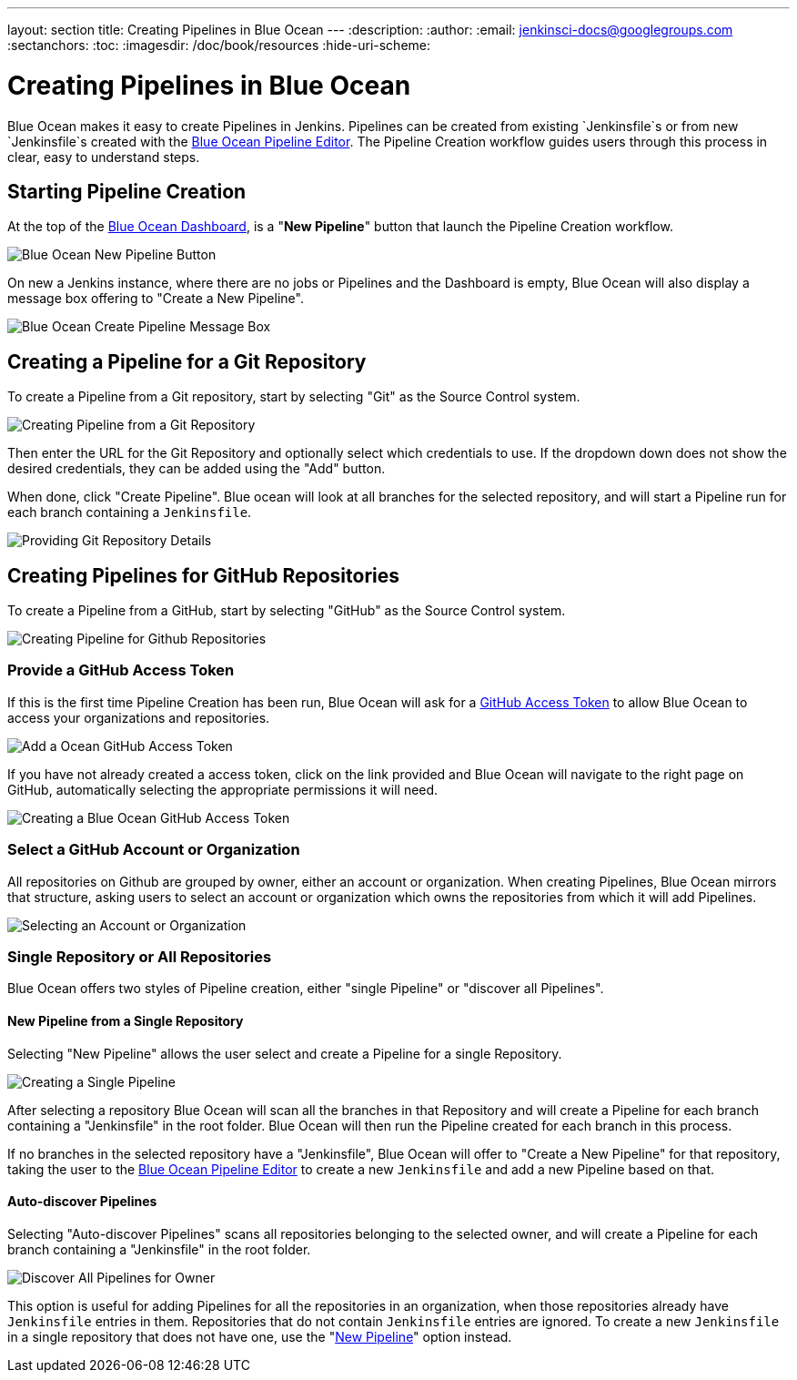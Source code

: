 ---
layout: section
title: Creating Pipelines in Blue Ocean
---
:description:
:author:
:email: jenkinsci-docs@googlegroups.com
:sectanchors:
:toc:
:imagesdir: /doc/book/resources
:hide-uri-scheme:

= Creating Pipelines in Blue Ocean

Blue Ocean makes it easy to create Pipelines in Jenkins.
Pipelines can be created from existing `Jenkinsfile`s
or from new `Jenkinsfile`s created with the
<<pipeline-editor, Blue Ocean Pipeline Editor>>.
The Pipeline Creation workflow guides users through this process in clear,
easy to understand steps.

== Starting Pipeline Creation

At the top of the <<dashboard, Blue Ocean Dashboard>>,
is a "*New Pipeline*" button that launch the Pipeline Creation workflow.

image:blueocean/creating-pipelines/new-pipeline-button.png['Blue Ocean New Pipeline Button']

On new a Jenkins instance, where there are no jobs or Pipelines
and the Dashboard is empty, Blue Ocean will also display a message box offering
to "Create a New Pipeline".

image:blueocean/intro/new-pipeline-box.png['Blue Ocean Create Pipeline Message Box']

== Creating a Pipeline for a Git Repository

To create a Pipeline from a Git repository,
start by selecting "Git" as the Source Control system.

image:blueocean/creating-pipelines/select-git.png['Creating Pipeline from a Git Repository']

Then enter the URL for the Git Repository and optionally select which credentials
to use.  If the dropdown down does not show the desired credentials,
they can be added using the "Add" button.

When done, click "Create Pipeline".
Blue ocean will look at all branches for the selected repository,
and will start a Pipeline run for each branch containing a `Jenkinsfile`.

image:blueocean/creating-pipelines/git-create-pipeline.png['Providing Git Repository Details']

== Creating Pipelines for GitHub Repositories

To create a Pipeline from a GitHub,
start by selecting "GitHub" as the Source Control system.

image:blueocean/creating-pipelines/select-github.png['Creating Pipeline for Github Repositories']

=== Provide a GitHub Access Token

If this is the first time Pipeline Creation has been run,
Blue Ocean will ask for a
link:https://help.github.com/articles/creating-a-personal-access-token-for-the-command-line/[GitHub Access Token]
to allow Blue Ocean to access your organizations and repositories.

image:blueocean/creating-pipelines/github-create-token.png['Add a Ocean GitHub Access Token']

If you have not already created a access token, click on the link provided and
Blue Ocean will navigate to the right page on GitHub,
automatically selecting the appropriate permissions it will need.

image:blueocean/creating-pipelines/github-personal-access-token.png['Creating a Blue Ocean GitHub Access Token']

=== Select a GitHub Account or Organization

All repositories on Github are grouped by owner, either an account or organization.
When creating Pipelines, Blue Ocean mirrors that structure,
asking users to select an account or organization which owns the repositories
from which it will add Pipelines.

image:blueocean/creating-pipelines/github-org.png['Selecting an Account or Organization']

=== Single Repository or All Repositories

Blue Ocean offers two styles of Pipeline creation, either "single Pipeline" or
"discover all Pipelines".

[[github-new-pipeline]]
==== New Pipeline from a Single Repository

Selecting "New Pipeline" allows the user select and create a Pipeline for
a single Repository.

image:blueocean/creating-pipelines/github-new-pipeline.png['Creating a Single Pipeline']

After selecting a repository Blue Ocean will scan all the branches in that Repository
and will create a Pipeline for each branch containing a "Jenkinsfile" in the root folder.
Blue Ocean will then run the Pipeline created for each branch in this process.

If no branches in the selected repository have a "Jenkinsfile",
Blue Ocean will offer to "Create a New Pipeline" for that repository,
taking the user to the
<<pipeline-editor, Blue Ocean Pipeline Editor>>
to create a new `Jenkinsfile` and add a new Pipeline based on that.

==== Auto-discover Pipelines

Selecting "Auto-discover Pipelines" scans all repositories belonging to the selected owner,
and will create a Pipeline for each branch containing a "Jenkinsfile" in the root folder.

image:blueocean/creating-pipelines/github-auto-discover.png['Discover All Pipelines for Owner']

This option is useful for adding Pipelines for all the repositories in an organization,
when those repositories already have `Jenkinsfile` entries in them.
Repositories that do not contain `Jenkinsfile` entries are ignored.
To create a new `Jenkinsfile` in a single repository that does not have one, use the
"<<#github-new-pipeline, New Pipeline>>" option instead.
